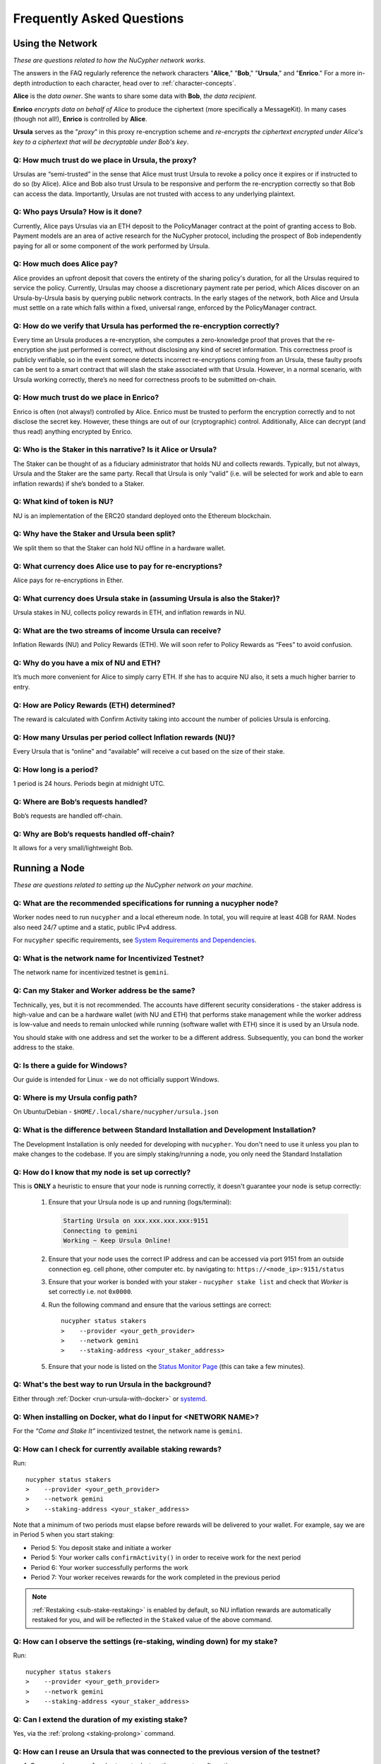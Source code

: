 ==========================
Frequently Asked Questions
==========================

Using the Network
-----------------

*These are questions related to how the NuCypher network works.*

The answers in the FAQ regularly reference the network characters "**Alice**," "**Bob**," "**Ursula**," and "**Enrico**." For a more in-depth introduction to each character, head over to :ref:`character-concepts`.

**Alice** is the *data owner*. She wants to share some data with **Bob**, *the data recipient*.

**Enrico** *encrypts data on behalf of Alice* to produce the ciphertext (more specifically a MessageKit). In many cases (though not all!), **Enrico** is controlled by **Alice**.

**Ursula** serves as the "*proxy*" in this proxy re-encryption scheme and *re-encrypts the ciphertext encrypted under Alice's key to a ciphertext that will be decryptable under Bob's key*.

Q: How much trust do we place in Ursula, the proxy?
~~~~~~~~~~~~~~~~~~~~~~~~~~~~~~~~~~~~~~~~~~~~~~~~~~~

Ursulas are “semi-trusted” in the sense that Alice must trust Ursula to revoke a policy once it expires or if instructed to do so (by Alice). Alice and Bob also trust Ursula to be responsive and perform the re-encryption correctly so that Bob can access the data. Importantly, Ursulas are not trusted with access to any underlying plaintext.

Q: Who pays Ursula? How is it done?
~~~~~~~~~~~~~~~~~~~~~~~~~~~~~~~~~~~~~~~

Currently, Alice pays Ursulas via an ETH deposit to the PolicyManager contract at the point of granting access to Bob. Payment models are an area of active research for the NuCypher protocol, including the prospect of Bob independently paying for all or some component of the work performed by Ursula.

Q: How much does Alice pay?
~~~~~~~~~~~~~~~~~~~~~~~~~~~

Alice provides an upfront deposit that covers the entirety of the sharing policy's duration, for all the Ursulas required to service the policy. Currently, Ursulas may choose a discretionary payment rate per period, which Alices discover on an Ursula-by-Ursula basis by querying public network contracts. In the early stages of the network, both Alice and Ursula must settle on a rate which falls within a fixed, universal range, enforced by the PolicyManager contract.

Q: How do we verify that Ursula has performed the re-encryption correctly?
~~~~~~~~~~~~~~~~~~~~~~~~~~~~~~~~~~~~~~~~~~~~~~~~~~~~~~~~~~~~~~~~~~~~~~~~~~

Every time an Ursula produces a re-encryption, she computes a zero-knowledge proof that proves that the re-encryption she just performed is correct, without disclosing any kind of secret information. This  correctness proof is publicly verifiable, so in the event someone detects incorrect re-encryptions coming from an Ursula, these faulty proofs can be sent to a smart contract that will slash the stake associated with that Ursula. However, in a normal scenario, with Ursula working correctly, there’s no need for correctness proofs to be submitted on-chain.

Q: How much trust do we place in Enrico?
~~~~~~~~~~~~~~~~~~~~~~~~~~~~~~~~~~~~~~~~

Enrico is often (not always!) controlled by Alice. Enrico must be trusted to perform the encryption correctly and to not disclose the secret key. However, these things are out of our (cryptographic) control.
Additionally, Alice can decrypt (and thus read) anything encrypted by Enrico.

Q: Who is the Staker in this narrative? Is it Alice or Ursula?
~~~~~~~~~~~~~~~~~~~~~~~~~~~~~~~~~~~~~~~~~~~~~~~~~~~~~~~~~~~~~~

The Staker can be thought of as a fiduciary administrator that holds NU and collects rewards.
Typically, but not always, Ursula and the Staker are the same party. Recall that Ursula is only “valid” (i.e. will be selected for work and able to earn inflation rewards) if she’s bonded to a Staker.

Q: What kind of token is NU?
~~~~~~~~~~~~~~~~~~~~~~~~~~~~

NU is an implementation of the ERC20 standard deployed onto the Ethereum blockchain.

Q: Why have the Staker and Ursula been split?
~~~~~~~~~~~~~~~~~~~~~~~~~~~~~~~~~~~~~~~~~~~~~

We split them so that the Staker can hold NU offline in a hardware wallet.

Q: What currency does Alice use to pay for re-encryptions?
~~~~~~~~~~~~~~~~~~~~~~~~~~~~~~~~~~~~~~~~~~~~~~~~~~~~~~~~~~

Alice pays for re-encryptions in Ether.

Q: What currency does Ursula stake in (assuming Ursula is also the Staker)?
~~~~~~~~~~~~~~~~~~~~~~~~~~~~~~~~~~~~~~~~~~~~~~~~~~~~~~~~~~~~~~~~~~~~~~~~~~~

Ursula stakes in NU, collects policy rewards in ETH, and inflation rewards in NU.

Q: What are the two streams of income Ursula can receive?
~~~~~~~~~~~~~~~~~~~~~~~~~~~~~~~~~~~~~~~~~~~~~~~~~~~~~~~~~

Inflation Rewards (NU) and Policy Rewards (ETH). We will soon refer to Policy Rewards as “Fees” to avoid confusion.

Q: Why do you have a mix of NU and ETH?
~~~~~~~~~~~~~~~~~~~~~~~~~~~~~~~~~~~~~~~

It’s much more convenient for Alice to simply carry ETH. If she has to acquire NU also, it sets a much higher barrier to entry.

Q: How are Policy Rewards (ETH) determined?
~~~~~~~~~~~~~~~~~~~~~~~~~~~~~~~~~~~~~~~~~~~

The reward is calculated with Confirm Activity taking into account the number of policies Ursula is enforcing.

Q: How many Ursulas per period collect Inflation rewards (NU)?
~~~~~~~~~~~~~~~~~~~~~~~~~~~~~~~~~~~~~~~~~~~~~~~~~~~~~~~~~~~~~~

Every Ursula that is “online” and “available” will receive a cut based on the size of their stake.

Q: How long is a period?
~~~~~~~~~~~~~~~~~~~~~~~~

1 period is 24 hours. Periods begin at midnight UTC.

Q: Where are Bob’s requests handled?
~~~~~~~~~~~~~~~~~~~~~~~~~~~~~~~~~~~~

Bob’s requests are handled off-chain.

Q: Why are Bob’s requests handled off-chain?
~~~~~~~~~~~~~~~~~~~~~~~~~~~~~~~~~~~~~~~~~~~~

It allows for a very small/lightweight Bob.



Running a Node
--------------

*These are questions related to setting up the NuCypher network on your machine.*

Q: What are the recommended specifications for running a nucypher node?
~~~~~~~~~~~~~~~~~~~~~~~~~~~~~~~~~~~~~~~~~~~~~~~~~~~~~~~~~~~~~~~~~~~~~~~

Worker nodes need to run ``nucypher`` and a local ethereum node. In total, you will
require at least 4GB for RAM. Nodes also need 24/7 uptime and a static, public IPv4 address.

For ``nucypher`` specific requirements, see `System Requirements and Dependencies <https://docs.nucypher.com/en/latest/guides/installation_guide.html#system-requirements-and-dependencies/>`_.

Q: What is the network name for Incentivized Testnet?
~~~~~~~~~~~~~~~~~~~~~~~~~~~~~~~~~~~~~~~~~~~~~~~~~~~~~

The network name for incentivized testnet is ``gemini``.

Q: Can my Staker and Worker address be the same?
~~~~~~~~~~~~~~~~~~~~~~~~~~~~~~~~~~~~~~~~~~~~~~~~

Technically, yes, but it is not recommended. The accounts have different security considerations - the staker address
is high-value and can be a hardware wallet (with NU and ETH) that performs stake management while the worker
address is low-value and needs to remain unlocked while running (software wallet with ETH) since it
is used by an Ursula node.

You should stake with one address and set the worker to be a different address. Subsequently, you can bond
the worker address to the stake.

Q: Is there a guide for Windows?
~~~~~~~~~~~~~~~~~~~~~~~~~~~~~~~~

Our guide is intended for Linux - we do not officially support Windows.

Q: Where is my Ursula config path?
~~~~~~~~~~~~~~~~~~~~~~~~~~~~~~~~~~

On Ubuntu/Debian - ``$HOME/.local/share/nucypher/ursula.json``

Q: What is the difference between Standard Installation and Development Installation?
~~~~~~~~~~~~~~~~~~~~~~~~~~~~~~~~~~~~~~~~~~~~~~~~~~~~~~~~~~~~~~~~~~~~~~~~~~~~~~~~~~~~~

The Development Installation is only needed for developing with ``nucypher``. You don't need to use
it unless you plan to make changes to the codebase. If you are simply staking/running a node, you
only need the Standard Installation

Q: How do I know that my node is set up correctly?
~~~~~~~~~~~~~~~~~~~~~~~~~~~~~~~~~~~~~~~~~~~~~~~~~~

This is **ONLY** a heuristic to ensure that your node is running correctly, it doesn't guarantee your node is setup correctly:

    #. Ensure that your Ursula node is up and running (logs/terminal):

       .. code::

            Starting Ursula on xxx.xxx.xxx.xxx:9151
            Connecting to gemini
            Working ~ Keep Ursula Online!

    #. Ensure that your node uses the correct IP address and can be accessed via port 9151 from an outside
       connection eg. cell phone, other computer etc. by navigating to: ``https://<node_ip>:9151/status``

    #. Ensure that your worker is bonded with your staker - ``nucypher stake list`` and check that
       *Worker* is set correctly i.e. not ``0x0000``.

    #. Run the following command and ensure that the various settings are correct::

        nucypher status stakers
        >    --provider <your_geth_provider>
        >    --network gemini
        >    --staking-address <your_staker_address>

    #. Ensure that your node is listed on the `Status Monitor Page <https://status.nucypher.network>`_ (this can take a few minutes).

Q: What's the best way to run Ursula in the background?
~~~~~~~~~~~~~~~~~~~~~~~~~~~~~~~~~~~~~~~~~~~~~~~~~~~~~~~

Either through :ref:`Docker <run-ursula-with-docker>`
or `systemd <https://docs.nucypher.com/en/latest/guides/installation_guide.html#systemd-service-installation>`_.

Q: When installing on Docker, what do I input for <NETWORK NAME>?
~~~~~~~~~~~~~~~~~~~~~~~~~~~~~~~~~~~~~~~~~~~~~~~~~~~~~~~~~~~~~~~~~

For the *“Come and Stake It”* incentivized testnet, the network name is ``gemini``.

Q: How can I check for currently available staking rewards?
~~~~~~~~~~~~~~~~~~~~~~~~~~~~~~~~~~~~~~~~~~~~~~~~~~~~~~~~~~~

Run::

    nucypher status stakers
    >    --provider <your_geth_provider>
    >    --network gemini
    >    --staking-address <your_staker_address>

Note that a minimum of two periods must elapse before rewards will be delivered to your wallet. For example, say we
are in Period 5 when you start staking:

- Period 5: You deposit stake and initiate a worker
- Period 5: Your worker calls ``confirmActivity()`` in order to receive work for the next period
- Period 6: Your worker successfully performs the work
- Period 7: Your worker receives rewards for the work completed in the previous period

.. note::

    :ref:`Restaking <sub-stake-restaking>` is enabled by
    default, so NU inflation rewards are automatically restaked for you, and will be reflected in
    the ``Staked`` value of the above command.

Q: How can I observe the settings (re-staking, winding down) for my stake?
~~~~~~~~~~~~~~~~~~~~~~~~~~~~~~~~~~~~~~~~~~~~~~~~~~~~~~~~~~~~~~~~~~~~~~~~~~

Run::

    nucypher status stakers
    >    --provider <your_geth_provider>
    >    --network gemini
    >    --staking-address <your_staker_address>


Q: Can I extend the duration of my existing stake?
~~~~~~~~~~~~~~~~~~~~~~~~~~~~~~~~~~~~~~~~~~~~~~~~~~~

Yes, via the :ref:`prolong <staking-prolong>` command.

Q: How can I reuse an Ursula that was connected to the previous version of the testnet?
~~~~~~~~~~~~~~~~~~~~~~~~~~~~~~~~~~~~~~~~~~~~~~~~~~~~~~~~~~~~~~~~~~~~~~~~~~~~~~~~~~~~~~~

#. Run ``nucypher ursula destroy`` to destroy the current configuration.
#. Repeat all of the steps with the new tokens in the :ref:`staking-guide`.
#. Run ``nucypher ursula init`` per the :ref:`ursula-config-guide`.

Q: What is a fleet state?
~~~~~~~~~~~~~~~~~~~~~~~~~

A symbol which represents your node's view of the network. It is just a
graphic checksum, so a minor change in the fleet (e.g., a new node joins, a node disappears, etc.)
will produce a completely different fleet state symbol. A node can have a
different fleet state than others, which may indicate that a different number of peers are accessible from
that node's global position, network configuration, etc..

Q: Why do I get `NET::ERR_CERT_INVALID` when loading the Ursula node status page?
~~~~~~~~~~~~~~~~~~~~~~~~~~~~~~~~~~~~~~~~~~~~~~~~~~~~~~~~~~~~~~~~~~~~~~~~~~~~~~~~~

The status page uses a self-signed certificate, but browsers don’t like it.
You can usually proceed to the page anyway. If not, try using a different browser.

Q: This all seems too complex for me, can I still participate in some way?
~~~~~~~~~~~~~~~~~~~~~~~~~~~~~~~~~~~~~~~~~~~~~~~~~~~~~~~~~~~~~~~~~~~~~~~~~~

We highly recommend delegating to an experienced staker rather than doing it yourself, if
you are not super familiar with running nodes for other networks.

Q: Why is my node is labelled as Idle in the status monitor?
~~~~~~~~~~~~~~~~~~~~~~~~~~~~~~~~~~~~~~~~~~~~~~~~~~~~~~~~~~~~

Your node is `Idle` because it has never confirmed activity. Likely, your worker address does not have any
ETH to use for transaction gas.

Q: The status of my node on the status monitor seems incorrect?
~~~~~~~~~~~~~~~~~~~~~~~~~~~~~~~~~~~~~~~~~~~~~~~~~~~~~~~~~~~~~~~

Check when last your node confirmed activity by running::

    nucypher status stakers
    >    --provider <your_geth_provider>
    >    --network gemini
    >    --staking-address <your_staker_address>

If everything looks fine, the status monitor probably just needs some time to connect to the node again to update the
node's status.
